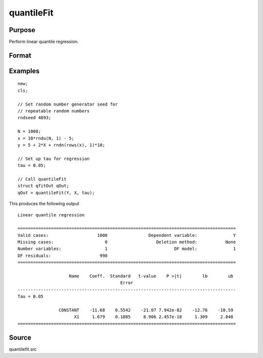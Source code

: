 
quantileFit
==============================================

Purpose
----------------
Perform linear quantile regression.

Format
----------------
.. function:: qOut = quantileFit(y, x [, tau, w, qCtl])
              qOut = quantileFit(dataset, formula [, tau, w, qCtl])
              qOut = quantileFit(dataframe, formula [, tau, w, qCtl])

    :param y: dependent variable.
    :type y: Nx1 vector

    :param x: independent variables.
    :type x: NxK matrix or sparse matrix or N-dimensional array

    :param dataset: name of dataset.
    :type dataset: string

    :param formula: formula string of the model.

        E.g ``"y ~ X1 + X2"``, 'y' is the name of dependent variable, 'X1' and 'X2' are names of independent variables;

        E.g ``"y ~ ."``, '.' means including all variables except dependent variable 'y';

        E.g ``"y ~ -1 + X1 + X2"``, '-1' means no intercept model.

    :type formula: string

    :param tau: Optional argument, quantile levels. Default = { 0.05, 0.5, 0.95 };
    :type tau: Mx1 vector

    :param w: Optional argument, containing weights. Default = uniform weights.
    :type w: Nx1 vector

    :param qCtl: Optional argument, instance of the :class:`qfitControl` structure containing the following members:

        .. list-table::
            :widths: auto

            * - qCtl.bandwidth
              - scalar, the multiplicative factor of the bandwidth. Default = 1.
            * - qCtl.varnames
              - Kx1 string array, variable names. Default = ``{"X1", "X2", ..., "XK"}``.
                The name for the constant will be added automatically if it is included in the model.
            * - qCtl.verbose
              - scalar, print results Default = 1.

                :1: Printing on.
                :0: No printing.

            * - qCtl.const
              - scalar, include constant in regression. Default = 1.

                :1: a constant term will be added.
                :0: no constant term will be added.

            * - qCtl.vce_method
              - scalar, method to use for calculating the asymptotic covariance matrix. Default = 1.

                :1: IID errors.
                :2: heteroskedasticity robust standard errors.

            * - qCtl.bw_method
              - scalar, method to use for calculating the bandwidth for the asymptotic covariance matrix computation. Default = 1.

                :1: Hall-Sheather bandwidth.
                :2: Bofinger bandwidth.
                :3: Chamberlain bandwidth.

            * - qCtl.vce_kernel
              - scalar,kernel to use for calculating the asymptotic covariance matrix computation. Default = 1.

                :1: Normal(Gaussian).
                :2: Epanechnikov.
                :3: Biweight.
                :4: Parzen.
                :5: Cosine.

            * - qCtl.bootstrap
              - scalar, number of iterations for bootstrap standard errors and confidence intervals. Default = 0, for no bootstrap.
            * - qCtl.alpha
              - scalar, alpha values for bootstrap confidence intervals.

    :type qCtl: struct

    :return qOut: instance of :class:`qfitOut` struct structure:

        .. csv-table::
            :widths: auto

            "qOut.beta", "KxM matrix, quantile parameter estimates, with estimates for each tau stored in a separate column."
            "qOut.u_plus", "NxM matrix, positive part of residuals."
            "qOut.u_minus", "NxM matrix, negative part of residuals."
            "qOut.vce", "array, with a KxK matrix estimated asymptotic covariance matrix stored on a separate plane for each tau specified."
            "qOut.vce_ci", "array, with a Kx2 matrix containing lower and upper confidence intervals based on asymptotic covariance estimates stored on separate planes for each tau specified."
            "qOut.vce_se", "matrix, with estimated asymptotic standard errors, stored in separate columns for each tau specified."
            "qOut.ci", "array, with a Kx2 matrix containing bootstrapped lower and upper confidence intervals stored on separate planes for each tau specified."
            "qOut.se", "matrix, with bootstrapped standard errors, stored in a separate column for each tau specified."
            "qOut.t", "KxM matrix, with estimate t-values based on asymptotic standard errors. Estimates for each tau are stored in a separate column."
            "qOut.pvt", "KxM matrix, with p-values for estimated t-values. Estimates for each tau are stored in a separate column."
            "qOut.number_obs", "Scalar, number of observations used in estimation."
            "qOut.number_missing", "Scalar, number of missing values eliminated from original data."
            "qOut.df_residuals", "Scalar, residual degrees of freedom."
            "qOut.df_model", "Scalar, model degrees of freedom."
            "qOut.h", "Vector, bandwidth used in asymptotic variance estimation. Values for each tau are stored in separate columns."
            "qOut.sparsity", "Vector, sparsity used in asymptotic variance estimation. Values for each tau are stored in separate columns."

    :rtype qOut: struct

Examples
----------------

::

    new;
    cls;

    // Set random number generator seed for
    // repeatable random numbers
    rndseed 4893;

    N = 1000;
    x = 10*rndu(N, 1) - 5;
    y = 5 + 2*X + rndn(rows(x), 1)*10;

    // Set up tau for regression
    tau = 0.05;

    // Call quantileFit
    struct qfitOut qOut;
    qOut = quantileFit(Y, X, tau);

This produces the following output

::

  Linear quantile regression

  =====================================================================================
  Valid cases:                   1000                Dependent variable:              Y
  Missing cases:                    0                   Deletion method:           None
  Number variables:                 1                          DF model:              1
  DF residuals:                   998                                                  
  =====================================================================================

                      Name    Coeff.  Standard   t-value    P >|t|        lb        ub
                                          Error                                        
  -------------------------------------------------------------------------------------
  Tau = 0.05                                                                           

                  CONSTANT    -11.68    0.5542    -21.07 7.942e-82    -12.76    -10.59 
                        X1     1.679    0.1885     8.906 2.457e-18     1.309     2.048 
  =====================================================================================


Source
------

quantilefit.src

.. seealso:: Functions :func:`glm`, :func:`olsmt`, :func:`quantileFitLoc`, :func:`qfitSlopeTest`
